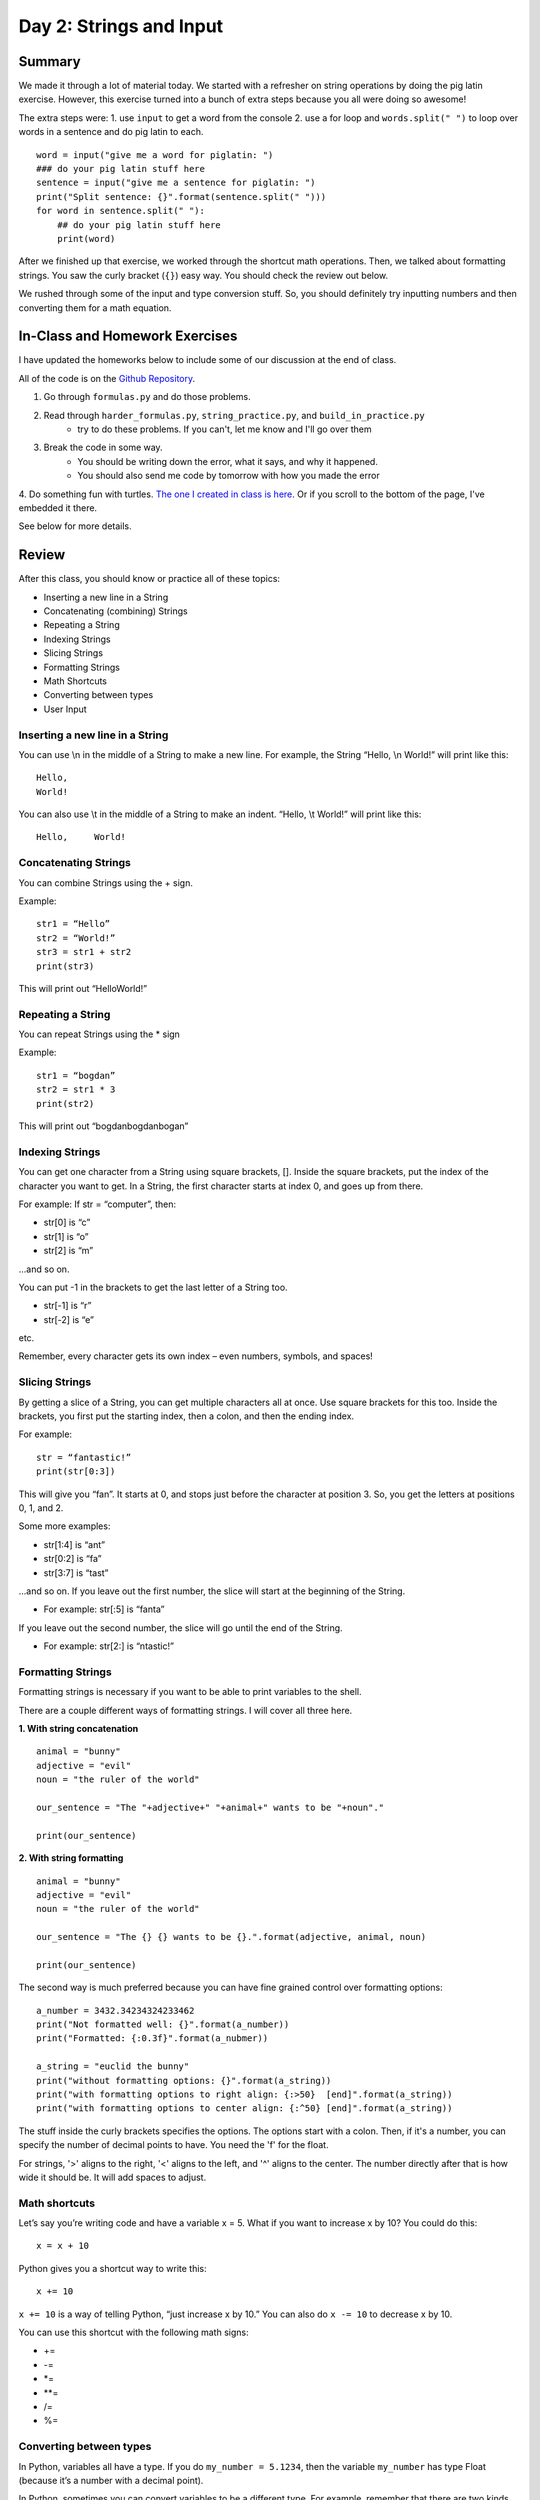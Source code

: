 Day 2: Strings and Input
=========================


Summary
-------

We made it through a lot of material today. We started with a refresher on string operations
by doing the pig latin exercise. However, this exercise turned into a bunch of extra steps because you all were doing so awesome!

The extra steps were:
1. use ``input`` to get a word from the console
2. use a for loop and ``words.split(" ")`` to loop over words in a sentence and do pig latin to each.
:: 
    word = input("give me a word for piglatin: ")
    ### do your pig latin stuff here
    sentence = input("give me a sentence for piglatin: ")
    print("Split sentence: {}".format(sentence.split(" ")))
    for word in sentence.split(" "):
        ## do your pig latin stuff here
        print(word)

After we finished up that exercise, we worked through the shortcut math operations. 
Then, we talked about formatting strings.  You saw the curly bracket (``{}``) easy way. 
You should check the review out below. 

We rushed through some of the input and type conversion stuff. So, you should definitely try inputting numbers and then converting them for a math equation. 


In-Class and Homework Exercises
-------------------------------


I have updated the homeworks below to include some of our discussion at the end of class. 

All of the code is on the `Github Repository  <https://github.com/Heroes-Academy/Intro-to-Python-Summer-2016>`_. 

1. Go through ``formulas.py`` and do those problems.
2. Read through ``harder_formulas.py``, ``string_practice.py``, and ``build_in_practice.py``
    - try to do these problems. If you can't, let me know and I'll go over them
3. Break the code in some way. 
    - You should be writing down the error, what it says, and why it happened.
    - You should also send me code by tomorrow with how you made the error 
4. Do something fun with turtles. `The one I created in class is here <https://trinket.io/python/c9c47d373c>`_.  
Or if you scroll to the bottom of the page, I've embedded it there. 

See below for more details.



Review
------

After this class, you should know or practice all of these topics:

-	Inserting a new line in a String
-	Concatenating (combining) Strings
-	Repeating a String
-	Indexing Strings
-	Slicing Strings
-   Formatting Strings
-	Math Shortcuts
-	Converting between types
-	User Input

Inserting a new line in a String
********************************
You can use \\n in the middle of a String to make a new line. For example, the String “Hello, \\n World!” will print like this:
::
    Hello,
    World!

You can also use \\t in the middle of a String to make an indent. “Hello, \\t World!” will print like this:
::
    Hello,     World!

Concatenating Strings
*********************
You can combine Strings using the + sign.

Example: 
::
    str1 = “Hello”
    str2 = “World!”
    str3 = str1 + str2
    print(str3)

This will print out “HelloWorld!”

Repeating a String
******************
You can repeat Strings using the * sign

Example: 
::
    str1 = “bogdan”
    str2 = str1 * 3
    print(str2)

This will print out “bogdanbogdanbogan”

Indexing Strings
****************
You can get one character from a String using square brackets, []. Inside the square brackets, put the index of the character you want to get. In a String, the first character starts at index 0, and goes up from there. 

For example: If str = “computer”, then:

- str[0] is “c”
- str[1] is “o”
- str[2] is “m”

...and so on. 

You can put -1 in the brackets to get the last letter of a String too.

- str[-1] is “r”
- str[-2] is “e”

etc. 

Remember, every character gets its own index – even numbers, symbols, and spaces!

Slicing Strings
***************
By getting a slice of a String, you can get multiple characters all at once. Use square brackets for this too. Inside the brackets, you first put the starting index, then a colon, and then the ending index. 

For example:
::
    str = “fantastic!”
    print(str[0:3])

This will give you “fan”. It starts at 0, and stops just before the character at position 3. So, you get the letters at positions 0, 1, and 2. 

Some more examples:

- str[1:4] is “ant”
- str[0:2] is “fa”
- str[3:7] is “tast”

...and so on. If you leave out the first number, the slice will start at the beginning of the String.

- For example: str[:5] is “fanta”

If you leave out the second number, the slice will go until the end of the String.

- For example: str[2:] is “ntastic!”

Formatting Strings
******************

Formatting strings is necessary if you want to be able to print variables to the shell.

There are a couple different ways of formatting strings.  I will cover all three here.

**1. With string concatenation**
::
    animal = "bunny"
    adjective = "evil"
    noun = "the ruler of the world"
    
    our_sentence = "The "+adjective+" "+animal+" wants to be "+noun"."
    
    print(our_sentence)
    
**2. With string formatting**
::
    animal = "bunny"
    adjective = "evil"
    noun = "the ruler of the world"
    
    our_sentence = "The {} {} wants to be {}.".format(adjective, animal, noun)
    
    print(our_sentence)
    
The second way is much preferred because you can have fine grained control over formatting options:
::
    a_number = 3432.34234324233462
    print("Not formatted well: {}".format(a_number))
    print("Formatted: {:0.3f}".format(a_nubmer))
    
    a_string = "euclid the bunny"
    print("without formatting options: {}".format(a_string))
    print("with formatting options to right align: {:>50}  [end]".format(a_string))
    print("with formatting options to center align: {:^50} [end]".format(a_string))

The stuff inside the curly brackets specifies the options.  The options start with a colon.  
Then, if it's a number, you can specify the number of decimal points to have.  You need the 'f' for the float.

For strings, '>' aligns to the right, '<' aligns to the left, and '^' aligns to the center. 
The number directly after that is how wide it should be. It will add spaces to adjust. 

Math shortcuts
**************
Let’s say you’re writing code and have a variable x = 5. What if you want to increase x by 10?
You could do this: 
::
    x = x + 10 

Python gives you a shortcut way to write this:
::
    x += 10


``x += 10`` is a way of telling Python, “just increase x by 10.” You can also do ``x -= 10`` to decrease x by 10.

You can use this shortcut with the following math signs:

- +=
- -=
- *=
- **=
- /=
- %=

Converting between types
************************
In Python, variables all have a type. If you do ``my_number = 5.1234``, then the variable ``my_number`` has type Float (because it’s a number with a decimal point). 

In Python, sometimes you can convert variables to be a different type. For example, remember that there are two kinds of numbers in Python: int (no decimal) and float (with a decimal). You can convert from one to the other:
::
    my_float = 5.1234
    other_number = int(my_float)
    print(other_number)

This will print out 5. When you convert a float to an int, Python simply chops off the decimal part.

Or:
::
    my_int = 10
    some_float = float(my_int)
    print(my_int)

This will print out 10.0 (Python just adds a decimal point when you convert an int to a float).

If you have a String that is just a number, for example, var1 = “100”, you can convert that to an int or float! 
::
    var2 = int(var1)
    var3 = float(var1)


One note of caution: if you have a String variable like ``my_string_variable = “50.3”``, you can’t directly convert it to an Int (because it has a decimal point). If you want it to be an Int, you’d have to first convert it to a Float, and then to an Int.

Finally, you can convert just about anything to a String. 
::
    my_num = 505.606
    some_text = str(my_num)
    print(some_text)

This will print out “505.606” – a String!

User Input
**********
The last thing we learned in Week 2 was how to get user input. This is where you ask the user to type in a value, and can use that value in your code! You do it with the input() function. Inside the parentheses, you put a String, which is the message that the user will see. 

Here’s a quick example. Type the following code into the Python shell:
::
    user_name = input(“Please type in your name: ”)

If you type that code in and press enter, it will display the message, “Please type in your name: ” and wait for a response. Type something in (any name will do) and press enter. Then type the following code:
::
    print(user_name)

It should print back out whatever you typed in! The name you typed is saved in the variable ``user_name``, so you can treat it like any normal String. 

Maybe you want to print out how many letters are in your name:
::
    name_length = len(user_name)
    print(name_length)

…and so on. 

Quick note: whenever you get user input, the computer assumes it’s a String. So in the example above, ``user_name`` is a String. Even if the user types in a number, you get it as a String first. You can convert it to a number using the int() or float() functions we learned.



Lecture Slides
--------------

.. raw:: html

    <iframe src="https://docs.google.com/presentation/d/1YkwERJfgs5kBbtj8cXGVik010NLEpBE7Cqio8LBIFnI/embed?start=false&loop=false&delayms=3000" frameborder="0" width="960" height="569" allowfullscreen="true" mozallowfullscreen="true" webkitallowfullscreen="true"></iframe>


Trinkets
--------

.. raw:: html

    <iframe src="https://trinket.io/embed/python/c9c47d373c" width="100%" height="600" frameborder="0" marginwidth="0" marginheight="0" allowfullscreen></iframe>